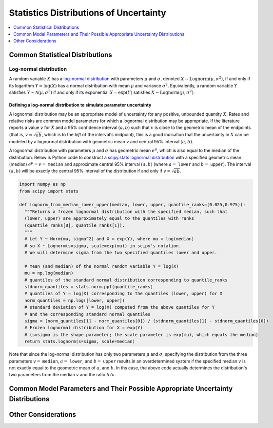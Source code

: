 ..
  Section title decorators for this document:

  ==============
  Document Title
  ==============
  Section Level 1
  ---------------
  Section Level 2
  +++++++++++++++
  Section Level 3
  ~~~~~~~~~~~~~~~
  Section Level 4
  ^^^^^^^^^^^^^^^
  Section Level 5
  '''''''''''''''

  The depth of each section level is determined by the order in which each
  decorator is encountered below. If you need an even deeper section level, just
  choose a new decorator symbol from the list here:
  https://docutils.sourceforge.io/docs/ref/rst/restructuredtext.html#sections
  And then add it to the list of decorators above.

.. _vivarium_best_practices_statistical_distributions:

=========================================================
Statistics Distributions of Uncertainty
=========================================================

.. contents::
   :local:
   :depth: 1

.. todo::

  Intro

Common Statistical Distributions
--------------------------------

.. todo::

  - Uniform
  - Normal/Truncated normal
  - Lognormal
  - Gamma
  - Beta
  - Ensemble
  - Etc.

Log-normal distribution
+++++++++++++++++++++++

A random variable :math:`X` has a `log-normal distribution`_ with parameters
:math:`\mu` and :math:`\sigma`, denoted :math:`X\sim \mathrm{Lognorm}(\mu,
\sigma^2)`, if and only if its logarithm :math:`Y=\log(X)` has a normal
distribution with mean :math:`\mu` and variance :math:`\sigma^2`. Equivalently,
a random variable :math:`Y` satisfies :math:`Y\sim \mathcal{N}(\mu, \sigma^2)`
if and only if its exponential :math:`X = \exp(Y)` satisfies :math:`X \sim
\mathrm{Lognorm}(\mu, \sigma^2)`.

.. _log-normal distribution: https://en.wikipedia.org/wiki/Log-normal_distribution

Defining a log-normal distribution to simulate parameter uncertainty
~~~~~~~~~~~~~~~~~~~~~~~~~~~~~~~~~~~~~~~~~~~~~~~~~~~~~~~~~~~~~~~~~~~~

A lognormal distribution may be an appropriate model of uncertainty for any
positive, unbounded quantity :math:`X`. Rates and relative risks are common
model parameters for which a lognormal distribution may be appropriate. If the
literature reports a value :math:`v` for :math:`X` and a 95% confidence interval
:math:`(a,b)` such that :math:`v` is close to the geometric mean of the
endpoints (that is, :math:`v \approx \sqrt{ab}`, which is to the *left* of the
interval's midpoint), this is a good indication that the uncertainty in
:math:`X` can be modeled by a lognormal distribution with geometric mean
:math:`v` and central 95% interval :math:`(a,b)`.

A lognormal distribution with parameters :math:`\mu` and :math:`\sigma` has
geometric mean :math:`e^\mu`, which is also equal to the median of the
distribution. Below is Python code to construct a `scipy.stats lognormal
distribution`_ with a specified geometric mean (median) :math:`e^\mu = v =`
``median`` and approximate central 95% interval :math:`(a,b)` (where :math:`a =`
``lower`` and :math:`b =` ``upper``). The interval :math:`(a,b)` will be exactly
the central 95% interval of the distribution if and only if :math:`v =
\sqrt{ab}`.

.. _scipy.stats lognormal distribution: https://docs.scipy.org/doc/scipy/reference/generated/scipy.stats.lognorm.html

.. code-block:: Python

  import numpy as np
  from scipy import stats

  def lognorm_from_median_lower_upper(median, lower, upper, quantile_ranks=(0.025,0.975)):
    """Returns a frozen lognormal distribution with the specified median, such that
    (lower, upper) are approximately equal to the quantiles with ranks
    (quantile_ranks[0], quantile_ranks[1]).
    """
    # Let Y ~ Norm(mu, sigma^2) and X = exp(Y), where mu = log(median)
    # so X ~ Lognorm(s=sigma, scale=exp(mu)) in scipy's notation.
    # We will determine sigma from the two specified quantiles lower and upper.

    # mean (and median) of the normal random variable Y = log(X)
    mu = np.log(median)
    # quantiles of the standard normal distribution corresponding to quantile_ranks
    stdnorm_quantiles = stats.norm.ppf(quantile_ranks)
    # quantiles of Y = log(X) corresponding to the quantiles (lower, upper) for X
    norm_quantiles = np.log([lower, upper])
    # standard deviation of Y = log(X) computed from the above quantiles for Y
    # and the corresponding standard normal quantiles
    sigma = (norm_quantiles[1] - norm_quantiles[0]) / (stdnorm_quantiles[1] - stdnorm_quantiles[0])
    # Frozen lognormal distribution for X = exp(Y)
    # (s=sigma is the shape parameter; the scale parameter is exp(mu), which equals the median)
    return stats.lognorm(s=sigma, scale=median)

Note that since the log-normal distribution has only two parameters :math:`\mu`
and :math:`\sigma`, specifying the distribution from the three parameters
:math:`v=` ``median``, :math:`a=` ``lower``, and :math:`b=` ``upper`` results in
an overdetermined system if the specified median :math:`v` is not exactly equal
to the geometric mean of :math:`a`, and :math:`b`. In ths case, the above code
actually determines the distribution's two parameters from the median :math:`v`
and the ratio :math:`b/a`.

Common Model Parameters and Their Possible Appropriate Uncertainty Distributions
--------------------------------------------------------------------------------

.. todo::

  - Relative risk
  - Mean difference
  - Proportion
  - Cost estimate
  - Etc.

Other Considerations
--------------------

.. todo::

  - How to handle very asymmetric confidence intervals
  - How to handle uncertainty in data source(s) rather than statistical uncertainty from a single high quality data source?
    - Ex: combining multiple estimates from published papers with their own statistical uncertainty
  - How to handle uncertaity when extrapolating a subnataional estimate to a national estimate?
  - How to handle uncertainty distribution in the case of joint distributions
